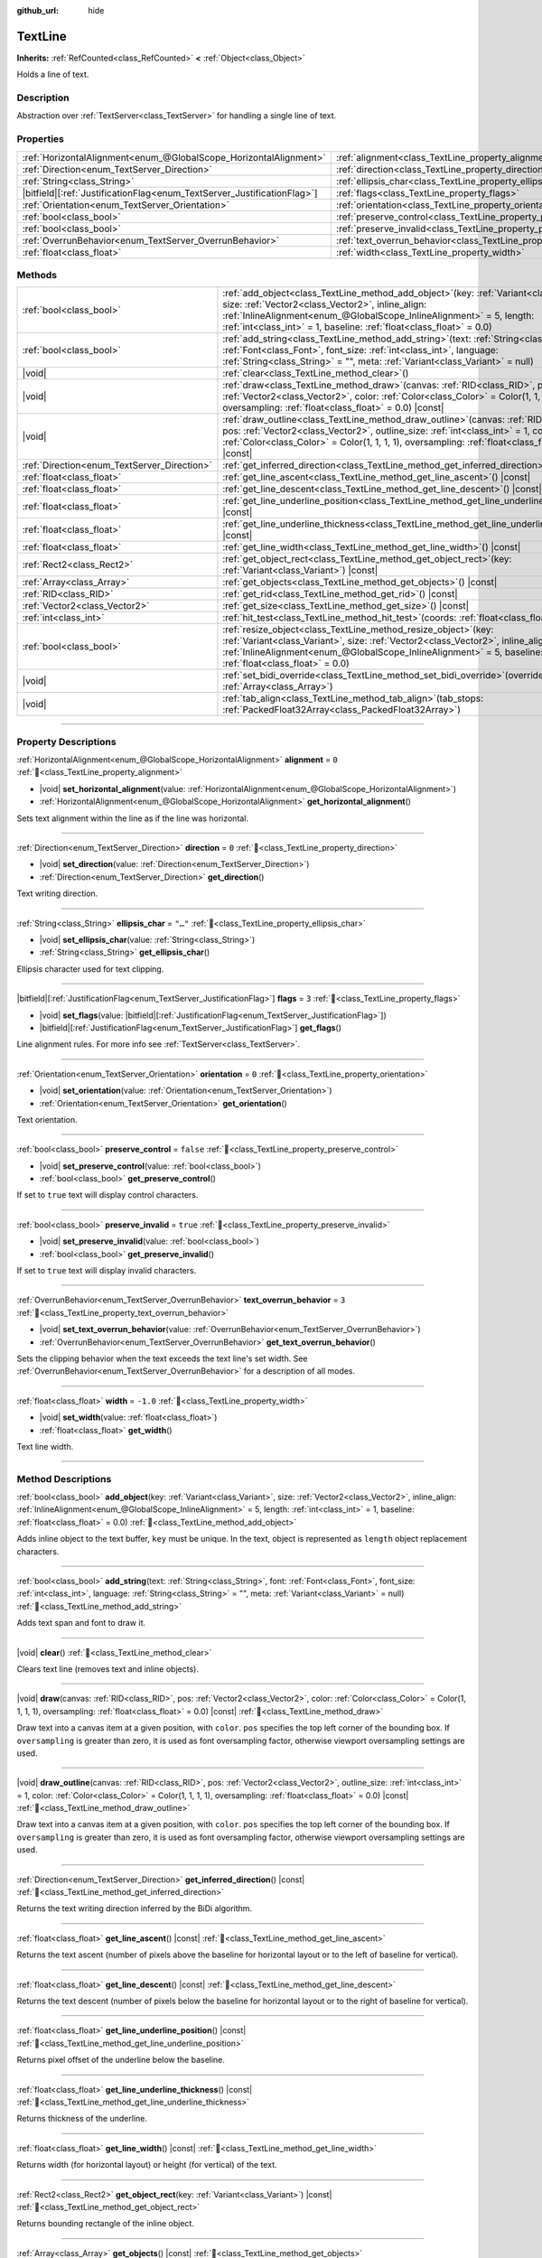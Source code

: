 :github_url: hide

.. DO NOT EDIT THIS FILE!!!
.. Generated automatically from Godot engine sources.
.. Generator: https://github.com/godotengine/godot/tree/master/doc/tools/make_rst.py.
.. XML source: https://github.com/godotengine/godot/tree/master/doc/classes/TextLine.xml.

.. _class_TextLine:

TextLine
========

**Inherits:** :ref:`RefCounted<class_RefCounted>` **<** :ref:`Object<class_Object>`

Holds a line of text.

.. rst-class:: classref-introduction-group

Description
-----------

Abstraction over :ref:`TextServer<class_TextServer>` for handling a single line of text.

.. rst-class:: classref-reftable-group

Properties
----------

.. table::
   :widths: auto

   +---------------------------------------------------------------------------+-----------------------------------------------------------------------------+-----------+
   | :ref:`HorizontalAlignment<enum_@GlobalScope_HorizontalAlignment>`         | :ref:`alignment<class_TextLine_property_alignment>`                         | ``0``     |
   +---------------------------------------------------------------------------+-----------------------------------------------------------------------------+-----------+
   | :ref:`Direction<enum_TextServer_Direction>`                               | :ref:`direction<class_TextLine_property_direction>`                         | ``0``     |
   +---------------------------------------------------------------------------+-----------------------------------------------------------------------------+-----------+
   | :ref:`String<class_String>`                                               | :ref:`ellipsis_char<class_TextLine_property_ellipsis_char>`                 | ``"…"``   |
   +---------------------------------------------------------------------------+-----------------------------------------------------------------------------+-----------+
   | |bitfield|\[:ref:`JustificationFlag<enum_TextServer_JustificationFlag>`\] | :ref:`flags<class_TextLine_property_flags>`                                 | ``3``     |
   +---------------------------------------------------------------------------+-----------------------------------------------------------------------------+-----------+
   | :ref:`Orientation<enum_TextServer_Orientation>`                           | :ref:`orientation<class_TextLine_property_orientation>`                     | ``0``     |
   +---------------------------------------------------------------------------+-----------------------------------------------------------------------------+-----------+
   | :ref:`bool<class_bool>`                                                   | :ref:`preserve_control<class_TextLine_property_preserve_control>`           | ``false`` |
   +---------------------------------------------------------------------------+-----------------------------------------------------------------------------+-----------+
   | :ref:`bool<class_bool>`                                                   | :ref:`preserve_invalid<class_TextLine_property_preserve_invalid>`           | ``true``  |
   +---------------------------------------------------------------------------+-----------------------------------------------------------------------------+-----------+
   | :ref:`OverrunBehavior<enum_TextServer_OverrunBehavior>`                   | :ref:`text_overrun_behavior<class_TextLine_property_text_overrun_behavior>` | ``3``     |
   +---------------------------------------------------------------------------+-----------------------------------------------------------------------------+-----------+
   | :ref:`float<class_float>`                                                 | :ref:`width<class_TextLine_property_width>`                                 | ``-1.0``  |
   +---------------------------------------------------------------------------+-----------------------------------------------------------------------------+-----------+

.. rst-class:: classref-reftable-group

Methods
-------

.. table::
   :widths: auto

   +---------------------------------------------+----------------------------------------------------------------------------------------------------------------------------------------------------------------------------------------------------------------------------------------------------------------------------------------------------+
   | :ref:`bool<class_bool>`                     | :ref:`add_object<class_TextLine_method_add_object>`\ (\ key\: :ref:`Variant<class_Variant>`, size\: :ref:`Vector2<class_Vector2>`, inline_align\: :ref:`InlineAlignment<enum_@GlobalScope_InlineAlignment>` = 5, length\: :ref:`int<class_int>` = 1, baseline\: :ref:`float<class_float>` = 0.0\ ) |
   +---------------------------------------------+----------------------------------------------------------------------------------------------------------------------------------------------------------------------------------------------------------------------------------------------------------------------------------------------------+
   | :ref:`bool<class_bool>`                     | :ref:`add_string<class_TextLine_method_add_string>`\ (\ text\: :ref:`String<class_String>`, font\: :ref:`Font<class_Font>`, font_size\: :ref:`int<class_int>`, language\: :ref:`String<class_String>` = "", meta\: :ref:`Variant<class_Variant>` = null\ )                                         |
   +---------------------------------------------+----------------------------------------------------------------------------------------------------------------------------------------------------------------------------------------------------------------------------------------------------------------------------------------------------+
   | |void|                                      | :ref:`clear<class_TextLine_method_clear>`\ (\ )                                                                                                                                                                                                                                                    |
   +---------------------------------------------+----------------------------------------------------------------------------------------------------------------------------------------------------------------------------------------------------------------------------------------------------------------------------------------------------+
   | |void|                                      | :ref:`draw<class_TextLine_method_draw>`\ (\ canvas\: :ref:`RID<class_RID>`, pos\: :ref:`Vector2<class_Vector2>`, color\: :ref:`Color<class_Color>` = Color(1, 1, 1, 1), oversampling\: :ref:`float<class_float>` = 0.0\ ) |const|                                                                  |
   +---------------------------------------------+----------------------------------------------------------------------------------------------------------------------------------------------------------------------------------------------------------------------------------------------------------------------------------------------------+
   | |void|                                      | :ref:`draw_outline<class_TextLine_method_draw_outline>`\ (\ canvas\: :ref:`RID<class_RID>`, pos\: :ref:`Vector2<class_Vector2>`, outline_size\: :ref:`int<class_int>` = 1, color\: :ref:`Color<class_Color>` = Color(1, 1, 1, 1), oversampling\: :ref:`float<class_float>` = 0.0\ ) |const|        |
   +---------------------------------------------+----------------------------------------------------------------------------------------------------------------------------------------------------------------------------------------------------------------------------------------------------------------------------------------------------+
   | :ref:`Direction<enum_TextServer_Direction>` | :ref:`get_inferred_direction<class_TextLine_method_get_inferred_direction>`\ (\ ) |const|                                                                                                                                                                                                          |
   +---------------------------------------------+----------------------------------------------------------------------------------------------------------------------------------------------------------------------------------------------------------------------------------------------------------------------------------------------------+
   | :ref:`float<class_float>`                   | :ref:`get_line_ascent<class_TextLine_method_get_line_ascent>`\ (\ ) |const|                                                                                                                                                                                                                        |
   +---------------------------------------------+----------------------------------------------------------------------------------------------------------------------------------------------------------------------------------------------------------------------------------------------------------------------------------------------------+
   | :ref:`float<class_float>`                   | :ref:`get_line_descent<class_TextLine_method_get_line_descent>`\ (\ ) |const|                                                                                                                                                                                                                      |
   +---------------------------------------------+----------------------------------------------------------------------------------------------------------------------------------------------------------------------------------------------------------------------------------------------------------------------------------------------------+
   | :ref:`float<class_float>`                   | :ref:`get_line_underline_position<class_TextLine_method_get_line_underline_position>`\ (\ ) |const|                                                                                                                                                                                                |
   +---------------------------------------------+----------------------------------------------------------------------------------------------------------------------------------------------------------------------------------------------------------------------------------------------------------------------------------------------------+
   | :ref:`float<class_float>`                   | :ref:`get_line_underline_thickness<class_TextLine_method_get_line_underline_thickness>`\ (\ ) |const|                                                                                                                                                                                              |
   +---------------------------------------------+----------------------------------------------------------------------------------------------------------------------------------------------------------------------------------------------------------------------------------------------------------------------------------------------------+
   | :ref:`float<class_float>`                   | :ref:`get_line_width<class_TextLine_method_get_line_width>`\ (\ ) |const|                                                                                                                                                                                                                          |
   +---------------------------------------------+----------------------------------------------------------------------------------------------------------------------------------------------------------------------------------------------------------------------------------------------------------------------------------------------------+
   | :ref:`Rect2<class_Rect2>`                   | :ref:`get_object_rect<class_TextLine_method_get_object_rect>`\ (\ key\: :ref:`Variant<class_Variant>`\ ) |const|                                                                                                                                                                                   |
   +---------------------------------------------+----------------------------------------------------------------------------------------------------------------------------------------------------------------------------------------------------------------------------------------------------------------------------------------------------+
   | :ref:`Array<class_Array>`                   | :ref:`get_objects<class_TextLine_method_get_objects>`\ (\ ) |const|                                                                                                                                                                                                                                |
   +---------------------------------------------+----------------------------------------------------------------------------------------------------------------------------------------------------------------------------------------------------------------------------------------------------------------------------------------------------+
   | :ref:`RID<class_RID>`                       | :ref:`get_rid<class_TextLine_method_get_rid>`\ (\ ) |const|                                                                                                                                                                                                                                        |
   +---------------------------------------------+----------------------------------------------------------------------------------------------------------------------------------------------------------------------------------------------------------------------------------------------------------------------------------------------------+
   | :ref:`Vector2<class_Vector2>`               | :ref:`get_size<class_TextLine_method_get_size>`\ (\ ) |const|                                                                                                                                                                                                                                      |
   +---------------------------------------------+----------------------------------------------------------------------------------------------------------------------------------------------------------------------------------------------------------------------------------------------------------------------------------------------------+
   | :ref:`int<class_int>`                       | :ref:`hit_test<class_TextLine_method_hit_test>`\ (\ coords\: :ref:`float<class_float>`\ ) |const|                                                                                                                                                                                                  |
   +---------------------------------------------+----------------------------------------------------------------------------------------------------------------------------------------------------------------------------------------------------------------------------------------------------------------------------------------------------+
   | :ref:`bool<class_bool>`                     | :ref:`resize_object<class_TextLine_method_resize_object>`\ (\ key\: :ref:`Variant<class_Variant>`, size\: :ref:`Vector2<class_Vector2>`, inline_align\: :ref:`InlineAlignment<enum_@GlobalScope_InlineAlignment>` = 5, baseline\: :ref:`float<class_float>` = 0.0\ )                               |
   +---------------------------------------------+----------------------------------------------------------------------------------------------------------------------------------------------------------------------------------------------------------------------------------------------------------------------------------------------------+
   | |void|                                      | :ref:`set_bidi_override<class_TextLine_method_set_bidi_override>`\ (\ override\: :ref:`Array<class_Array>`\ )                                                                                                                                                                                      |
   +---------------------------------------------+----------------------------------------------------------------------------------------------------------------------------------------------------------------------------------------------------------------------------------------------------------------------------------------------------+
   | |void|                                      | :ref:`tab_align<class_TextLine_method_tab_align>`\ (\ tab_stops\: :ref:`PackedFloat32Array<class_PackedFloat32Array>`\ )                                                                                                                                                                           |
   +---------------------------------------------+----------------------------------------------------------------------------------------------------------------------------------------------------------------------------------------------------------------------------------------------------------------------------------------------------+

.. rst-class:: classref-section-separator

----

.. rst-class:: classref-descriptions-group

Property Descriptions
---------------------

.. _class_TextLine_property_alignment:

.. rst-class:: classref-property

:ref:`HorizontalAlignment<enum_@GlobalScope_HorizontalAlignment>` **alignment** = ``0`` :ref:`🔗<class_TextLine_property_alignment>`

.. rst-class:: classref-property-setget

- |void| **set_horizontal_alignment**\ (\ value\: :ref:`HorizontalAlignment<enum_@GlobalScope_HorizontalAlignment>`\ )
- :ref:`HorizontalAlignment<enum_@GlobalScope_HorizontalAlignment>` **get_horizontal_alignment**\ (\ )

Sets text alignment within the line as if the line was horizontal.

.. rst-class:: classref-item-separator

----

.. _class_TextLine_property_direction:

.. rst-class:: classref-property

:ref:`Direction<enum_TextServer_Direction>` **direction** = ``0`` :ref:`🔗<class_TextLine_property_direction>`

.. rst-class:: classref-property-setget

- |void| **set_direction**\ (\ value\: :ref:`Direction<enum_TextServer_Direction>`\ )
- :ref:`Direction<enum_TextServer_Direction>` **get_direction**\ (\ )

Text writing direction.

.. rst-class:: classref-item-separator

----

.. _class_TextLine_property_ellipsis_char:

.. rst-class:: classref-property

:ref:`String<class_String>` **ellipsis_char** = ``"…"`` :ref:`🔗<class_TextLine_property_ellipsis_char>`

.. rst-class:: classref-property-setget

- |void| **set_ellipsis_char**\ (\ value\: :ref:`String<class_String>`\ )
- :ref:`String<class_String>` **get_ellipsis_char**\ (\ )

Ellipsis character used for text clipping.

.. rst-class:: classref-item-separator

----

.. _class_TextLine_property_flags:

.. rst-class:: classref-property

|bitfield|\[:ref:`JustificationFlag<enum_TextServer_JustificationFlag>`\] **flags** = ``3`` :ref:`🔗<class_TextLine_property_flags>`

.. rst-class:: classref-property-setget

- |void| **set_flags**\ (\ value\: |bitfield|\[:ref:`JustificationFlag<enum_TextServer_JustificationFlag>`\]\ )
- |bitfield|\[:ref:`JustificationFlag<enum_TextServer_JustificationFlag>`\] **get_flags**\ (\ )

Line alignment rules. For more info see :ref:`TextServer<class_TextServer>`.

.. rst-class:: classref-item-separator

----

.. _class_TextLine_property_orientation:

.. rst-class:: classref-property

:ref:`Orientation<enum_TextServer_Orientation>` **orientation** = ``0`` :ref:`🔗<class_TextLine_property_orientation>`

.. rst-class:: classref-property-setget

- |void| **set_orientation**\ (\ value\: :ref:`Orientation<enum_TextServer_Orientation>`\ )
- :ref:`Orientation<enum_TextServer_Orientation>` **get_orientation**\ (\ )

Text orientation.

.. rst-class:: classref-item-separator

----

.. _class_TextLine_property_preserve_control:

.. rst-class:: classref-property

:ref:`bool<class_bool>` **preserve_control** = ``false`` :ref:`🔗<class_TextLine_property_preserve_control>`

.. rst-class:: classref-property-setget

- |void| **set_preserve_control**\ (\ value\: :ref:`bool<class_bool>`\ )
- :ref:`bool<class_bool>` **get_preserve_control**\ (\ )

If set to ``true`` text will display control characters.

.. rst-class:: classref-item-separator

----

.. _class_TextLine_property_preserve_invalid:

.. rst-class:: classref-property

:ref:`bool<class_bool>` **preserve_invalid** = ``true`` :ref:`🔗<class_TextLine_property_preserve_invalid>`

.. rst-class:: classref-property-setget

- |void| **set_preserve_invalid**\ (\ value\: :ref:`bool<class_bool>`\ )
- :ref:`bool<class_bool>` **get_preserve_invalid**\ (\ )

If set to ``true`` text will display invalid characters.

.. rst-class:: classref-item-separator

----

.. _class_TextLine_property_text_overrun_behavior:

.. rst-class:: classref-property

:ref:`OverrunBehavior<enum_TextServer_OverrunBehavior>` **text_overrun_behavior** = ``3`` :ref:`🔗<class_TextLine_property_text_overrun_behavior>`

.. rst-class:: classref-property-setget

- |void| **set_text_overrun_behavior**\ (\ value\: :ref:`OverrunBehavior<enum_TextServer_OverrunBehavior>`\ )
- :ref:`OverrunBehavior<enum_TextServer_OverrunBehavior>` **get_text_overrun_behavior**\ (\ )

Sets the clipping behavior when the text exceeds the text line's set width. See :ref:`OverrunBehavior<enum_TextServer_OverrunBehavior>` for a description of all modes.

.. rst-class:: classref-item-separator

----

.. _class_TextLine_property_width:

.. rst-class:: classref-property

:ref:`float<class_float>` **width** = ``-1.0`` :ref:`🔗<class_TextLine_property_width>`

.. rst-class:: classref-property-setget

- |void| **set_width**\ (\ value\: :ref:`float<class_float>`\ )
- :ref:`float<class_float>` **get_width**\ (\ )

Text line width.

.. rst-class:: classref-section-separator

----

.. rst-class:: classref-descriptions-group

Method Descriptions
-------------------

.. _class_TextLine_method_add_object:

.. rst-class:: classref-method

:ref:`bool<class_bool>` **add_object**\ (\ key\: :ref:`Variant<class_Variant>`, size\: :ref:`Vector2<class_Vector2>`, inline_align\: :ref:`InlineAlignment<enum_@GlobalScope_InlineAlignment>` = 5, length\: :ref:`int<class_int>` = 1, baseline\: :ref:`float<class_float>` = 0.0\ ) :ref:`🔗<class_TextLine_method_add_object>`

Adds inline object to the text buffer, ``key`` must be unique. In the text, object is represented as ``length`` object replacement characters.

.. rst-class:: classref-item-separator

----

.. _class_TextLine_method_add_string:

.. rst-class:: classref-method

:ref:`bool<class_bool>` **add_string**\ (\ text\: :ref:`String<class_String>`, font\: :ref:`Font<class_Font>`, font_size\: :ref:`int<class_int>`, language\: :ref:`String<class_String>` = "", meta\: :ref:`Variant<class_Variant>` = null\ ) :ref:`🔗<class_TextLine_method_add_string>`

Adds text span and font to draw it.

.. rst-class:: classref-item-separator

----

.. _class_TextLine_method_clear:

.. rst-class:: classref-method

|void| **clear**\ (\ ) :ref:`🔗<class_TextLine_method_clear>`

Clears text line (removes text and inline objects).

.. rst-class:: classref-item-separator

----

.. _class_TextLine_method_draw:

.. rst-class:: classref-method

|void| **draw**\ (\ canvas\: :ref:`RID<class_RID>`, pos\: :ref:`Vector2<class_Vector2>`, color\: :ref:`Color<class_Color>` = Color(1, 1, 1, 1), oversampling\: :ref:`float<class_float>` = 0.0\ ) |const| :ref:`🔗<class_TextLine_method_draw>`

Draw text into a canvas item at a given position, with ``color``. ``pos`` specifies the top left corner of the bounding box. If ``oversampling`` is greater than zero, it is used as font oversampling factor, otherwise viewport oversampling settings are used.

.. rst-class:: classref-item-separator

----

.. _class_TextLine_method_draw_outline:

.. rst-class:: classref-method

|void| **draw_outline**\ (\ canvas\: :ref:`RID<class_RID>`, pos\: :ref:`Vector2<class_Vector2>`, outline_size\: :ref:`int<class_int>` = 1, color\: :ref:`Color<class_Color>` = Color(1, 1, 1, 1), oversampling\: :ref:`float<class_float>` = 0.0\ ) |const| :ref:`🔗<class_TextLine_method_draw_outline>`

Draw text into a canvas item at a given position, with ``color``. ``pos`` specifies the top left corner of the bounding box. If ``oversampling`` is greater than zero, it is used as font oversampling factor, otherwise viewport oversampling settings are used.

.. rst-class:: classref-item-separator

----

.. _class_TextLine_method_get_inferred_direction:

.. rst-class:: classref-method

:ref:`Direction<enum_TextServer_Direction>` **get_inferred_direction**\ (\ ) |const| :ref:`🔗<class_TextLine_method_get_inferred_direction>`

Returns the text writing direction inferred by the BiDi algorithm.

.. rst-class:: classref-item-separator

----

.. _class_TextLine_method_get_line_ascent:

.. rst-class:: classref-method

:ref:`float<class_float>` **get_line_ascent**\ (\ ) |const| :ref:`🔗<class_TextLine_method_get_line_ascent>`

Returns the text ascent (number of pixels above the baseline for horizontal layout or to the left of baseline for vertical).

.. rst-class:: classref-item-separator

----

.. _class_TextLine_method_get_line_descent:

.. rst-class:: classref-method

:ref:`float<class_float>` **get_line_descent**\ (\ ) |const| :ref:`🔗<class_TextLine_method_get_line_descent>`

Returns the text descent (number of pixels below the baseline for horizontal layout or to the right of baseline for vertical).

.. rst-class:: classref-item-separator

----

.. _class_TextLine_method_get_line_underline_position:

.. rst-class:: classref-method

:ref:`float<class_float>` **get_line_underline_position**\ (\ ) |const| :ref:`🔗<class_TextLine_method_get_line_underline_position>`

Returns pixel offset of the underline below the baseline.

.. rst-class:: classref-item-separator

----

.. _class_TextLine_method_get_line_underline_thickness:

.. rst-class:: classref-method

:ref:`float<class_float>` **get_line_underline_thickness**\ (\ ) |const| :ref:`🔗<class_TextLine_method_get_line_underline_thickness>`

Returns thickness of the underline.

.. rst-class:: classref-item-separator

----

.. _class_TextLine_method_get_line_width:

.. rst-class:: classref-method

:ref:`float<class_float>` **get_line_width**\ (\ ) |const| :ref:`🔗<class_TextLine_method_get_line_width>`

Returns width (for horizontal layout) or height (for vertical) of the text.

.. rst-class:: classref-item-separator

----

.. _class_TextLine_method_get_object_rect:

.. rst-class:: classref-method

:ref:`Rect2<class_Rect2>` **get_object_rect**\ (\ key\: :ref:`Variant<class_Variant>`\ ) |const| :ref:`🔗<class_TextLine_method_get_object_rect>`

Returns bounding rectangle of the inline object.

.. rst-class:: classref-item-separator

----

.. _class_TextLine_method_get_objects:

.. rst-class:: classref-method

:ref:`Array<class_Array>` **get_objects**\ (\ ) |const| :ref:`🔗<class_TextLine_method_get_objects>`

Returns array of inline objects.

.. rst-class:: classref-item-separator

----

.. _class_TextLine_method_get_rid:

.. rst-class:: classref-method

:ref:`RID<class_RID>` **get_rid**\ (\ ) |const| :ref:`🔗<class_TextLine_method_get_rid>`

Returns TextServer buffer RID.

.. rst-class:: classref-item-separator

----

.. _class_TextLine_method_get_size:

.. rst-class:: classref-method

:ref:`Vector2<class_Vector2>` **get_size**\ (\ ) |const| :ref:`🔗<class_TextLine_method_get_size>`

Returns size of the bounding box of the text.

.. rst-class:: classref-item-separator

----

.. _class_TextLine_method_hit_test:

.. rst-class:: classref-method

:ref:`int<class_int>` **hit_test**\ (\ coords\: :ref:`float<class_float>`\ ) |const| :ref:`🔗<class_TextLine_method_hit_test>`

Returns caret character offset at the specified pixel offset at the baseline. This function always returns a valid position.

.. rst-class:: classref-item-separator

----

.. _class_TextLine_method_resize_object:

.. rst-class:: classref-method

:ref:`bool<class_bool>` **resize_object**\ (\ key\: :ref:`Variant<class_Variant>`, size\: :ref:`Vector2<class_Vector2>`, inline_align\: :ref:`InlineAlignment<enum_@GlobalScope_InlineAlignment>` = 5, baseline\: :ref:`float<class_float>` = 0.0\ ) :ref:`🔗<class_TextLine_method_resize_object>`

Sets new size and alignment of embedded object.

.. rst-class:: classref-item-separator

----

.. _class_TextLine_method_set_bidi_override:

.. rst-class:: classref-method

|void| **set_bidi_override**\ (\ override\: :ref:`Array<class_Array>`\ ) :ref:`🔗<class_TextLine_method_set_bidi_override>`

Overrides BiDi for the structured text.

Override ranges should cover full source text without overlaps. BiDi algorithm will be used on each range separately.

.. rst-class:: classref-item-separator

----

.. _class_TextLine_method_tab_align:

.. rst-class:: classref-method

|void| **tab_align**\ (\ tab_stops\: :ref:`PackedFloat32Array<class_PackedFloat32Array>`\ ) :ref:`🔗<class_TextLine_method_tab_align>`

Aligns text to the given tab-stops.

.. |virtual| replace:: :abbr:`virtual (This method should typically be overridden by the user to have any effect.)`
.. |const| replace:: :abbr:`const (This method has no side effects. It doesn't modify any of the instance's member variables.)`
.. |vararg| replace:: :abbr:`vararg (This method accepts any number of arguments after the ones described here.)`
.. |constructor| replace:: :abbr:`constructor (This method is used to construct a type.)`
.. |static| replace:: :abbr:`static (This method doesn't need an instance to be called, so it can be called directly using the class name.)`
.. |operator| replace:: :abbr:`operator (This method describes a valid operator to use with this type as left-hand operand.)`
.. |bitfield| replace:: :abbr:`BitField (This value is an integer composed as a bitmask of the following flags.)`
.. |void| replace:: :abbr:`void (No return value.)`
